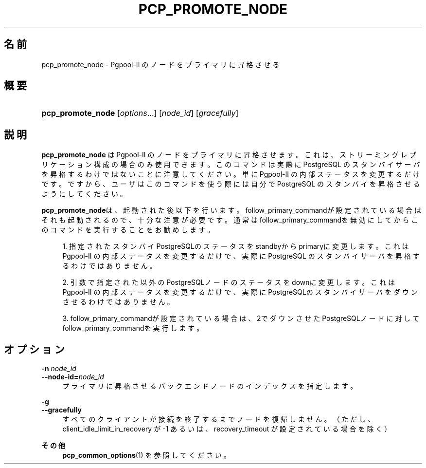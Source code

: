 '\" t
.\"     Title: pcp_promote_node
.\"    Author: The Pgpool Global Development Group
.\" Generator: DocBook XSL Stylesheets v1.78.1 <http://docbook.sf.net/>
.\"      Date: 2020
.\"    Manual: Pgpool-II 4.2.0 文書
.\"    Source: Pgpool-II 4.2.0
.\"  Language: Japanese
.\"
.TH "PCP_PROMOTE_NODE" "1" "2020" "Pgpool-II 4.2.0" "Pgpool-II 4.2.0 文書"
.\" -----------------------------------------------------------------
.\" * Define some portability stuff
.\" -----------------------------------------------------------------
.\" ~~~~~~~~~~~~~~~~~~~~~~~~~~~~~~~~~~~~~~~~~~~~~~~~~~~~~~~~~~~~~~~~~
.\" http://bugs.debian.org/507673
.\" http://lists.gnu.org/archive/html/groff/2009-02/msg00013.html
.\" ~~~~~~~~~~~~~~~~~~~~~~~~~~~~~~~~~~~~~~~~~~~~~~~~~~~~~~~~~~~~~~~~~
.ie \n(.g .ds Aq \(aq
.el       .ds Aq '
.\" -----------------------------------------------------------------
.\" * set default formatting
.\" -----------------------------------------------------------------
.\" disable hyphenation
.nh
.\" disable justification (adjust text to left margin only)
.ad l
.\" -----------------------------------------------------------------
.\" * MAIN CONTENT STARTS HERE *
.\" -----------------------------------------------------------------
.SH "名前"
pcp_promote_node \- Pgpool\-II のノードをプライマリに昇格させる
.SH "概要"
.HP \w'\fBpcp_promote_node\fR\ 'u
\fBpcp_promote_node\fR [\fIoptions\fR...] [\fInode_id\fR] [\fIgracefully\fR]
.SH "説明"
.PP
\fBpcp_promote_node\fR
は
Pgpool\-II
のノードをプライマリに昇格させます。 これは、ストリーミングレプリケーション構成の場合のみ使用できます。 このコマンドは実際に
PostgreSQL
のスタンバイサーバを昇格するわけではないことに注意してください。 単に
Pgpool\-II
の内部ステータスを変更するだけです。 ですから、ユーザはこのコマンドを使う際には自分で
PostgreSQL
のスタンバイを昇格させるようにしてください。
.PP
\fBpcp_promote_node\fRは、起動された後以下を行います。
follow_primary_commandが設定されている場合はそれも起動されるので、十分な注意が必要です。 通常はfollow_primary_commandを無効にしてからこのコマンドを実行することをお勧めします。
.sp
.RS 4
.ie n \{\
\h'-04' 1.\h'+01'\c
.\}
.el \{\
.sp -1
.IP "  1." 4.2
.\}
指定されたスタンバイPostgreSQLのステータスをstandbyからprimaryに変更します。 これはPgpool\-II
の内部ステータスを変更するだけで、実際にPostgreSQL
のスタンバイサーバを昇格するわけではありません。
.RE
.sp
.RS 4
.ie n \{\
\h'-04' 2.\h'+01'\c
.\}
.el \{\
.sp -1
.IP "  2." 4.2
.\}
引数で指定された以外のPostgreSQLノードのステータスをdownに変更します。 これはPgpool\-II
の内部ステータスを変更するだけで、実際にPostgreSQLのスタンバイサーバをダウンさせるわけではありません。
.RE
.sp
.RS 4
.ie n \{\
\h'-04' 3.\h'+01'\c
.\}
.el \{\
.sp -1
.IP "  3." 4.2
.\}
follow_primary_commandが設定されている場合は、2でダウンさせたPostgreSQLノードに対してfollow_primary_commandを実行します。
.RE
.sp
.SH "オプション"
.PP
.PP
\fB\-n \fR\fB\fInode_id\fR\fR
.br
\fB\-\-node\-id=\fR\fB\fInode_id\fR\fR
.RS 4
プライマリに昇格させるバックエンドノードのインデックスを指定します。
.RE
.PP
\fB\-g \fR
.br
\fB\-\-gracefully\fR
.RS 4
すべてのクライアントが接続を終了するまでノードを復帰しません。 （ただし、client_idle_limit_in_recovery
が \-1 あるいは、
recovery_timeout
が設定されている場合を除く）
.RE
.PP
\fBその他 \fR
.RS 4
\fBpcp_common_options\fR(1)
を参照してください。
.RE
